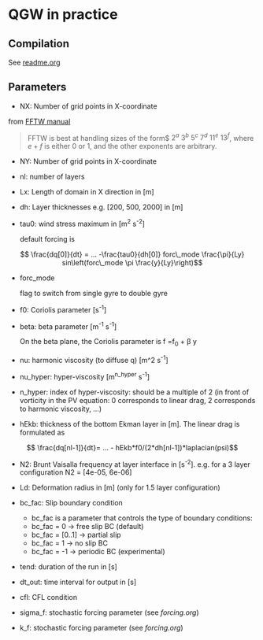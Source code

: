 #+OPTIONS: ^:{}

* QGW in practice
** Compilation
See [[../readme.org][readme.org]]

** Parameters


- NX: Number of grid points in X-coordinate

from [[https://www.fftw.org/fftw2_doc/fftw_3.html][FFTW manual]]

#+BEGIN_QUOTE
FFTW is best at handling sizes of the form$ $2^a$ $3^b$ $5^c$ $7^d$ $11^e$
$13^f$, where $e+f$ is either 0 or 1, and the other exponents are arbitrary.
#+END_QUOTE

- NY: Number of grid points in X-coordinate
- nl: number of layers
- Lx: Length of domain in X direction in [m]
- dh: Layer thicknesses e.g. [200, 500, 2000] in [m]
- tau0: wind stress maximum in [m^{2} s^{-2}]

  default forcing is 

$$ \frac{dq[0]}{dt} = ... -\frac{tau0}{dh[0]} forc\_mode \frac{\pi}{Ly} sin\left(forc\_mode \pi \frac{y}{Ly}\right)$$

- forc_mode

  flag to switch from single gyre to double gyre

- f0: Coriolis parameter [s^{-1}]
- beta: beta parameter  [m^{-1} s^{-1}]

  On the beta plane, the Coriolis parameter is f =f_{0} + \beta y

- nu: harmonic viscosity (to diffuse q) [m^2 s^{-1}]

- nu_hyper: hyper-viscosity [m^{n_hyper} s^{-1}]

- n_hyper: index of hyper-viscosity: should be a multiple of 2 (in front of vorticity in the PV equation: 0 corresponds to linear drag, 2 corresponds to harmonic viscosity, ...)

- hEkb: thickness of the bottom Ekman layer in [m]. The linear drag is formulated as
$$ \frac{dq[nl-1]}{dt}= ... - hEkb*f0/(2*dh[nl-1])*laplacian(psi)$$

- N2: Brunt Vaisalla frequency at layer interface in [s^{-2}]. e.g. for a 3 layer configuration N2 = [4e-05, 6e-06]

- Ld: Deformation radius in [m] (only for 1.5 layer configuration)

- bc_fac: Slip boundary condition 
  - bc_fac is a parameter that controls the type of boundary conditions:
  - bc_fac = 0      -> free slip BC (default)
  - bc_fac = [0..1] -> partial slip
  - bc_fac = 1      -> no slip BC
  - bc_fac = -1     -> periodic BC (experimental)

- tend: duration of the run in [s]

- dt_out: time interval for output in [s]

- cfl: CFL condition 

- sigma_f: stochastic forcing parameter (see [[forcing.org]])

- k_f: stochastic forcing parameter (see [[forcing.org]])
